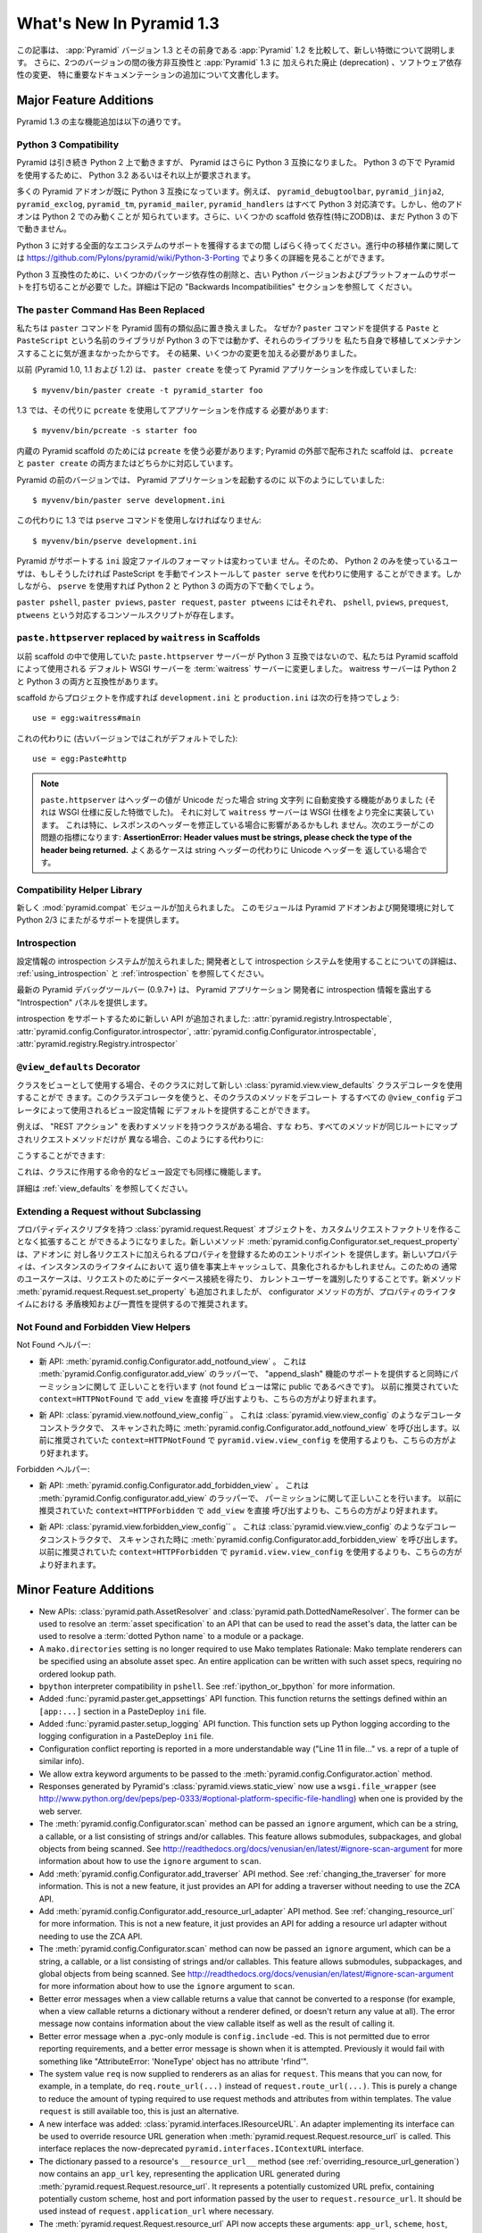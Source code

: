 What's New In Pyramid 1.3
=========================

.. This article explains the new features in :app:`Pyramid` version 1.3 as
.. compared to its predecessor, :app:`Pyramid` 1.2.  It also documents backwards
.. incompatibilities between the two versions and deprecations added to
.. :app:`Pyramid` 1.3, as well as software dependency changes and notable
.. documentation additions.

この記事は、 :app:`Pyramid` バージョン 1.3 とその前身である
:app:`Pyramid` 1.2 を比較して、新しい特徴について説明します。
さらに、2つのバージョンの間の後方非互換性と :app:`Pyramid` 1.3 に
加えられた廃止 (deprecation) 、ソフトウェア依存性の変更、
特に重要なドキュメンテーションの追加について文書化します。


Major Feature Additions
-----------------------

.. The major feature additions in Pyramid 1.3 follow.

Pyramid 1.3 の主な機能追加は以下の通りです。


Python 3 Compatibility
~~~~~~~~~~~~~~~~~~~~~~

.. image:: python-3.png

.. Pyramid continues to run on Python 2, but Pyramid is now also Python 3
.. compatible.  To use Pyramid under Python 3, Python 3.2 or better is required.

Pyramid は引き続き Python 2 上で動きますが、 Pyramid はさらに
Python 3 互換になりました。 Python 3 の下で Pyramid を使用するために、
Python 3.2 あるいはそれ以上が要求されます。


.. Many Pyramid add-ons are already Python 3 compatible.  For example,
.. ``pyramid_debugtoolbar``, ``pyramid_jinja2``, ``pyramid_exclog``,
.. ``pyramid_tm``, ``pyramid_mailer``, and ``pyramid_handlers`` are all Python
.. 3-ready.  But other add-ons are known to work only under Python 2.  Also,
.. some scaffolding dependencies (particularly ZODB) do not yet work under
.. Python 3.

多くの Pyramid アドオンが既に Python 3 互換になっています。例えば、
``pyramid_debugtoolbar``, ``pyramid_jinja2``, ``pyramid_exclog``,
``pyramid_tm``, ``pyramid_mailer``, ``pyramid_handlers`` はすべて
Python 3 対応済です。しかし、他のアドオンは Python 2 でのみ動くことが
知られています。さらに、いくつかの scaffold 依存性(特にZODB)は、まだ
Python 3 の下で動きません。


.. Please be patient as we gain full ecosystem support for Python 3.  You can
.. see more details about ongoing porting efforts at
.. https://github.com/Pylons/pyramid/wiki/Python-3-Porting .

Python 3 に対する全面的なエコシステムのサポートを獲得するまでの間
しばらく待ってください。進行中の移植作業に関しては
https://github.com/Pylons/pyramid/wiki/Python-3-Porting
でより多くの詳細を見ることができます。


.. Python 3 compatibility required dropping some package dependencies and
.. support for older Python versions and platforms.  See the "Backwards
.. Incompatibilities" section below for more information.

Python 3 互換性のために、いくつかのパッケージ依存性の削除と、古い
Python バージョンおよびプラットフォームのサポートを打ち切ることが必要で
した。詳細は下記の "Backwards Incompatibilities" セクションを参照して
ください。


The ``paster`` Command Has Been Replaced
~~~~~~~~~~~~~~~~~~~~~~~~~~~~~~~~~~~~~~~~

.. We've replaced the ``paster`` command with Pyramid-specific analogues.  Why?
.. The libraries that supported the ``paster`` command named ``Paste`` and
.. ``PasteScript`` do not run under Python 3, and we were unwilling to port and
.. maintain them ourselves.  As a result, we've had to make some changes.

私たちは ``paster`` コマンドを Pyramid 固有の類似品に置き換えました。
なぜか? ``paster`` コマンドを提供する ``Paste`` と ``PasteScript``
という名前のライブラリが Python 3 の下では動かず、それらのライブラリを
私たち自身で移植してメンテナンスすることに気が進まなかったからです。
その結果、いくつかの変更を加える必要がありました。


.. Previously (in Pyramid 1.0, 1.1 and 1.2), you created a Pyramid application
.. using ``paster create``, like so:

以前 (Pyramid 1.0, 1.1 および 1.2) は、 ``paster create`` を使って
Pyramid アプリケーションを作成していました:


::

    $ myvenv/bin/paster create -t pyramid_starter foo


.. In 1.3, you're now instead required to create an application using
.. ``pcreate`` like so:

1.3 では、その代りに ``pcreate`` を使用してアプリケーションを作成する
必要があります:


::

    $ myvenv/bin/pcreate -s starter foo


.. ``pcreate`` is required to be used for internal Pyramid scaffolding;
.. externally distributed scaffolding may allow for both ``pcreate`` and/or
.. ``paster create``.

内蔵の Pyramid scaffold のためには ``pcreate`` を使う必要があります;
Pyramid の外部で配布された scaffold は、 ``pcreate`` と ``paster
create`` の両方またはどちらかに対応しています。


.. In previous Pyramid versions, you ran a Pyramid application like so:

Pyramid の前のバージョンでは、 Pyramid アプリケーションを起動するのに
以下のようにしていました:


::

    $ myvenv/bin/paster serve development.ini


.. Instead, you now must use the ``pserve`` command in 1.3:

この代わりに 1.3 では ``pserve`` コマンドを使用しなければなりません:


::

    $ myvenv/bin/pserve development.ini


.. The ``ini`` configuration file format supported by Pyramid has not changed.
.. As a result, Python 2-only users can install PasteScript manually and use
.. ``paster serve`` instead if they like.  However, using ``pserve`` will work
.. under both Python 2 and Python 3.

Pyramid がサポートする ``ini`` 設定ファイルのフォーマットは変わっていま
せん。そのため、 Python 2 のみを使っているユーザは、もしそうしたければ
PasteScript を手動でインストールして ``paster serve`` を代わりに使用す
ることができます。しかしながら、 ``pserve`` を使用すれば Python 2 と
Python 3 の両方の下で動くでしょう。


.. Analogues of ``paster pshell``, ``paster pviews``, ``paster request`` and
.. ``paster ptweens`` also exist under the respective console script names
.. ``pshell``, ``pviews``, ``prequest`` and ``ptweens``.

``paster pshell``, ``paster pviews``, ``paster request``, ``paster
ptweens`` にはそれぞれ、 ``pshell``, ``pviews``, ``prequest``,
``ptweens`` という対応するコンソールスクリプトが存在します。


``paste.httpserver`` replaced by ``waitress`` in Scaffolds
~~~~~~~~~~~~~~~~~~~~~~~~~~~~~~~~~~~~~~~~~~~~~~~~~~~~~~~~~~

.. Because the ``paste.httpserver`` server we used previously in scaffolds is
.. not Python 3 compatible, we've made the default WSGI server used by Pyramid
.. scaffolding the :term:`waitress` server.  The waitress server is both Python
.. 2 and Python 3 compatible.

以前 scaffold の中で使用していた ``paste.httpserver`` サーバーが
Python 3 互換ではないので、私たちは Pyramid scaffold によって使用される
デフォルト WSGI サーバーを :term:`waitress` サーバーに変更しました。
waitress サーバーは Python 2 と Python 3 の両方と互換性があります。


.. Once you create a project from a scaffold, its ``development.ini`` and
.. ``production.ini`` will have the following line:

scaffold からプロジェクトを作成すれば ``development.ini`` と
``production.ini`` は次の行を持つでしょう:


::

    use = egg:waitress#main


.. Instead of this (which was the default in older versions):

これの代わりに (古いバージョンではこれがデフォルトでした):


::

    use = egg:Paste#http


.. note::

  .. ``paste.httpserver`` "helped" by converting header values that were Unicode
  .. into strings, which was a feature that subverted the :term:`WSGI`
  .. specification. The ``waitress`` server, on the other hand implements the
  .. WSGI spec more fully. This specifically may affect you if you are modifying
  .. headers on your responses. The following error might be an indicator of
  .. this problem: **AssertionError: Header values must be strings, please check
  .. the type of the header being returned.** A common case would be returning
  .. Unicode headers instead of string headers.

  ``paste.httpserver`` はヘッダーの値が Unicode だった場合 string 文字列
  に自動変換する機能がありました (それは WSGI 仕様に反した特徴でした)。
  それに対して ``waitress`` サーバーは WSGI 仕様をより完全に実装しています。
  これは特に、レスポンスのヘッダーを修正している場合に影響があるかもしれ
  ません。次のエラーがこの問題の指標になります: **AssertionError: Header
  values must be strings, please check the type of the header being
  returned.** よくあるケースは string ヘッダーの代わりに Unicode ヘッダーを
  返している場合です。


Compatibility Helper Library
~~~~~~~~~~~~~~~~~~~~~~~~~~~~

.. A new :mod:`pyramid.compat` module was added which provides Python 2/3
.. straddling support for Pyramid add-ons and development environments.

新しく :mod:`pyramid.compat` モジュールが加えられました。
このモジュールは Pyramid アドオンおよび開発環境に対して
Python 2/3 にまたがるサポートを提供します。


Introspection
~~~~~~~~~~~~~

.. A configuration introspection system was added; see
.. :ref:`using_introspection` and :ref:`introspection` for more information on
.. using the introspection system as a developer.

設定情報の introspection システムが加えられました; 開発者として
introspection システムを使用することについての詳細は、
:ref:`using_introspection` と :ref:`introspection` を参照してください。


.. The latest release of the pyramid debug toolbar (0.9.7+) provides an
.. "Introspection" panel that exposes introspection information to a Pyramid
.. application developer.

最新の Pyramid デバッグツールバー (0.9.7+) は、 Pyramid アプリケーション
開発者に introspection 情報を露出する "Introspection" パネルを提供します。


.. New APIs were added to support introspection
.. :attr:`pyramid.registry.Introspectable`,
.. :attr:`pyramid.config.Configurator.introspector`,
.. :attr:`pyramid.config.Configurator.introspectable`,
.. :attr:`pyramid.registry.Registry.introspector`.

introspection をサポートするために新しい API が追加されました:
:attr:`pyramid.registry.Introspectable`,
:attr:`pyramid.config.Configurator.introspector`,
:attr:`pyramid.config.Configurator.introspectable`,
:attr:`pyramid.registry.Registry.introspector`


``@view_defaults`` Decorator
~~~~~~~~~~~~~~~~~~~~~~~~~~~~

.. If you use a class as a view, you can use the new
.. :class:`pyramid.view.view_defaults` class decorator on the class to provide
.. defaults to the view configuration information used by every ``@view_config``
.. decorator that decorates a method of that class.

クラスをビューとして使用する場合、そのクラスに対して新しい
:class:`pyramid.view.view_defaults` クラスデコレータを使用することがで
きます。このクラスデコレータを使うと、そのクラスのメソッドをデコレート
するすべての ``@view_config`` デコレータによって使用されるビュー設定情報
にデフォルトを提供することができます。


.. For instance, if you've got a class that has methods that represent "REST
.. actions", all which are mapped to the same route, but different request
.. methods, instead of this:

例えば、 "REST アクション" を表わすメソッドを持つクラスがある場合、すな
わち、すべてのメソッドが同じルートにマップされリクエストメソッドだけが
異なる場合、このようにする代わりに:


.. code-block:: python
   :linenos:

   from pyramid.view import view_config
   from pyramid.response import Response

   class RESTView(object):
       def __init__(self, request):
           self.request = request

       @view_config(route_name='rest', request_method='GET')
       def get(self):
           return Response('get')

       @view_config(route_name='rest', request_method='POST')
       def post(self):
           return Response('post')

       @view_config(route_name='rest', request_method='DELETE')
       def delete(self):
           return Response('delete')


.. You can do this:

こうすることができます:


.. code-block:: python
   :linenos:

   from pyramid.view import view_defaults
   from pyramid.view import view_config
   from pyramid.response import Response

   @view_defaults(route_name='rest')
   class RESTView(object):
       def __init__(self, request):
           self.request = request

       @view_config(request_method='GET')
       def get(self):
           return Response('get')

       @view_config(request_method='POST')
       def post(self):
           return Response('post')

       @view_config(request_method='DELETE')
       def delete(self):
           return Response('delete')


.. This also works for imperative view configurations that involve a class.

これは、クラスに作用する命令的なビュー設定でも同様に機能します。


.. See :ref:`view_defaults` for more information.

詳細は :ref:`view_defaults` を参照してください。


Extending a Request without Subclassing
~~~~~~~~~~~~~~~~~~~~~~~~~~~~~~~~~~~~~~~

.. It is now possible to extend a :class:`pyramid.request.Request` object
.. with property descriptors without having to create a custom request factory.
.. The new method :meth:`pyramid.config.Configurator.set_request_property`
.. provides an entry point for addons to register properties which will be
.. added to each request. New properties may be reified, effectively caching
.. the return value for the lifetime of the instance. Common use-cases for this
.. would be to get a database connection for the request or identify the current
.. user. The new method :meth:`pyramid.request.Request.set_property` has been
.. added, as well, but the configurator method should be preferred as it
.. provides conflict detection and consistency in the lifetime of the
.. properties.

プロパティディスクリプタを持つ :class:`pyramid.request.Request`
オブジェクトを、カスタムリクエストファクトリを作ることなく拡張すること
ができるようになりました。新しいメソッド
:meth:`pyramid.config.Configurator.set_request_property` は、アドオンに
対し各リクエストに加えられるプロパティを登録するためのエントリポイント
を提供します。新しいプロパティは、インスタンスのライフタイムにおいて
返り値を事実上キャッシュして、具象化されるかもしれません。このための
通常のユースケースは、リクエストのためにデータベース接続を得たり、
カレントユーザーを識別したりすることです。新メソッド
:meth:`pyramid.request.Request.set_property` も追加されましたが、
configurator メソッドの方が、プロパティのライフタイムにおける
矛盾検知および一貫性を提供するので推奨されます。


Not Found and Forbidden View Helpers
~~~~~~~~~~~~~~~~~~~~~~~~~~~~~~~~~~~~

.. Not Found helpers:

Not Found ヘルパー:


.. - New API: :meth:`pyramid.config.Configurator.add_notfound_view`.  This is a
..   wrapper for :meth:`pyramid.Config.configurator.add_view` which provides
..   support for an "append_slash" feature as well as doing the right thing when
..   it comes to permissions (a not found view should always be public).  It
..   should be preferred over calling ``add_view`` directly with
..   ``context=HTTPNotFound`` as was previously recommended.

- 新 API: :meth:`pyramid.config.Configurator.add_notfound_view` 。
  これは :meth:`pyramid.Config.configurator.add_view` のラッパーで、
  "append_slash" 機能のサポートを提供すると同時にパーミッションに関して
  正しいことを行います (not found ビューは常に public であるべきです)。
  以前に推奨されていた ``context=HTTPNotFound`` で ``add_view`` を直接
  呼び出すよりも、こちらの方がより好まれます。


.. - New API: :class:`pyramid.view.notfound_view_config``.  This is a decorator
..   constructor like :class:`pyramid.view.view_config` that calls
..   :meth:`pyramid.config.Configurator.add_notfound_view` when scanned.  It
..   should be preferred over using ``pyramid.view.view_config`` with
..   ``context=HTTPNotFound`` as was previously recommended.

- 新 API: :class:`pyramid.view.notfound_view_config`` 。
  これは :class:`pyramid.view.view_config` のようなデコレータコンストラクタで、
  スキャンされた時に :meth:`pyramid.config.Configurator.add_notfound_view`
  を呼び出します。以前に推奨されていた ``context=HTTPNotFound`` で
  ``pyramid.view.view_config`` を使用するよりも、こちらの方がより好まれます。


.. Forbidden helpers:

Forbidden ヘルパー:


.. - New API: :meth:`pyramid.config.Configurator.add_forbidden_view`.  This is a
..   wrapper for :meth:`pyramid.Config.configurator.add_view` which does the
..   right thing about permissions.  It should be preferred over calling
..   ``add_view`` directly with ``context=HTTPForbidden`` as was previously
..   recommended.

- 新 API: :meth:`pyramid.config.Configurator.add_forbidden_view` 。
  これは :meth:`pyramid.Config.configurator.add_view` のラッパーで、
  パーミッションに関して正しいことを行います。
  以前に推奨されていた ``context=HTTPForbidden`` で ``add_view`` を直接
  呼び出すよりも、こちらの方がより好まれます。


.. - New API: :class:`pyramid.view.forbidden_view_config`.  This is a decorator
..   constructor like :class:`pyramid.view.view_config` that calls
..   :meth:`pyramid.config.Configurator.add_forbidden_view` when scanned.  It
..   should be preferred over using ``pyramid.view.view_config`` with
..   ``context=HTTPForbidden`` as was previously recommended.

- 新 API: :class:`pyramid.view.forbidden_view_config`` 。
  これは :class:`pyramid.view.view_config` のようなデコレータコンストラクタで、
  スキャンされた時に :meth:`pyramid.config.Configurator.add_forbidden_view`
  を呼び出します。以前に推奨されていた ``context=HTTPForbidden`` で
  ``pyramid.view.view_config`` を使用するよりも、こちらの方がより好まれます。


Minor Feature Additions
-----------------------

- New APIs: :class:`pyramid.path.AssetResolver` and
  :class:`pyramid.path.DottedNameResolver`.  The former can be used to
  resolve an :term:`asset specification` to an API that can be used to read
  the asset's data, the latter can be used to resolve a :term:`dotted Python
  name` to a module or a package.

- A ``mako.directories`` setting is no longer required to use Mako templates
  Rationale: Mako template renderers can be specified using an absolute asset
  spec.  An entire application can be written with such asset specs,
  requiring no ordered lookup path.

- ``bpython`` interpreter compatibility in ``pshell``.  See
  :ref:`ipython_or_bpython` for more information.

- Added :func:`pyramid.paster.get_appsettings` API function.  This function
  returns the settings defined within an ``[app:...]`` section in a
  PasteDeploy ``ini`` file.

- Added :func:`pyramid.paster.setup_logging` API function.  This function
  sets up Python logging according to the logging configuration in a
  PasteDeploy ``ini`` file.

- Configuration conflict reporting is reported in a more understandable way
  ("Line 11 in file..." vs. a repr of a tuple of similar info).

- We allow extra keyword arguments to be passed to the
  :meth:`pyramid.config.Configurator.action` method.

- Responses generated by Pyramid's :class:`pyramid.views.static_view` now use
  a ``wsgi.file_wrapper`` (see
  http://www.python.org/dev/peps/pep-0333/#optional-platform-specific-file-handling)
  when one is provided by the web server.

- The :meth:`pyramid.config.Configurator.scan` method can be passed an
  ``ignore`` argument, which can be a string, a callable, or a list
  consisting of strings and/or callables.  This feature allows submodules,
  subpackages, and global objects from being scanned.  See
  http://readthedocs.org/docs/venusian/en/latest/#ignore-scan-argument for
  more information about how to use the ``ignore`` argument to ``scan``.

- Add :meth:`pyramid.config.Configurator.add_traverser` API method.  See
  :ref:`changing_the_traverser` for more information.  This is not a new
  feature, it just provides an API for adding a traverser without needing to
  use the ZCA API.

- Add :meth:`pyramid.config.Configurator.add_resource_url_adapter` API
  method.  See :ref:`changing_resource_url` for more information.  This is
  not a new feature, it just provides an API for adding a resource url
  adapter without needing to use the ZCA API.

- The :meth:`pyramid.config.Configurator.scan` method can now be passed an
  ``ignore`` argument, which can be a string, a callable, or a list
  consisting of strings and/or callables.  This feature allows submodules,
  subpackages, and global objects from being scanned.  See
  http://readthedocs.org/docs/venusian/en/latest/#ignore-scan-argument for
  more information about how to use the ``ignore`` argument to ``scan``.

- Better error messages when a view callable returns a value that cannot be
  converted to a response (for example, when a view callable returns a
  dictionary without a renderer defined, or doesn't return any value at all).
  The error message now contains information about the view callable itself
  as well as the result of calling it.

- Better error message when a .pyc-only module is ``config.include`` -ed.
  This is not permitted due to error reporting requirements, and a better
  error message is shown when it is attempted.  Previously it would fail with
  something like "AttributeError: 'NoneType' object has no attribute
  'rfind'".

- The system value ``req`` is now supplied to renderers as an alias for
  ``request``.  This means that you can now, for example, in a template, do
  ``req.route_url(...)`` instead of ``request.route_url(...)``.  This is
  purely a change to reduce the amount of typing required to use request
  methods and attributes from within templates.  The value ``request`` is
  still available too, this is just an alternative.

- A new interface was added: :class:`pyramid.interfaces.IResourceURL`.  An
  adapter implementing its interface can be used to override resource URL
  generation when :meth:`pyramid.request.Request.resource_url` is called.
  This interface replaces the now-deprecated
  ``pyramid.interfaces.IContextURL`` interface.

- The dictionary passed to a resource's ``__resource_url__`` method (see
  :ref:`overriding_resource_url_generation`) now contains an ``app_url`` key,
  representing the application URL generated during
  :meth:`pyramid.request.Request.resource_url`.  It represents a potentially
  customized URL prefix, containing potentially custom scheme, host and port
  information passed by the user to ``request.resource_url``.  It should be
  used instead of ``request.application_url`` where necessary.

- The :meth:`pyramid.request.Request.resource_url` API now accepts these
  arguments: ``app_url``, ``scheme``, ``host``, and ``port``.  The app_url
  argument can be used to replace the URL prefix wholesale during url
  generation.  The ``scheme``, ``host``, and ``port`` arguments can be used
  to replace the respective default values of ``request.application_url``
  partially.

- A new API named :meth:`pyramid.request.Request.resource_path` now exists.
  It works like :meth:`pyramid.request.Request.resource_url` but produces a
  relative URL rather than an absolute one.

- The :meth:`pyramid.request.Request.route_url` API now accepts these
  arguments: ``_app_url``, ``_scheme``, ``_host``, and ``_port``.  The
  ``_app_url`` argument can be used to replace the URL prefix wholesale
  during url generation.  The ``_scheme``, ``_host``, and ``_port`` arguments
  can be used to replace the respective default values of
  ``request.application_url`` partially.

- New APIs: :class:`pyramid.response.FileResponse` and
  :class:`pyramid.response.FileIter`, for usage in views that must serve
  files "manually".

Backwards Incompatibilities
---------------------------

.. - Pyramid no longer runs on Python 2.5.  This includes the most recent
..   release of Jython and the Python 2.5 version of Google App Engine.

..   The reason?  We could not easily "straddle" Python 2 and 3 versions and
..   support Python 2 versions older than Python 2.6.  You will need Python 2.6
..   or better to run this version of Pyramid.  If you need to use Python 2.5,
..   you should use the most recent 1.2.X release of Pyramid.

- Pyramid はもう Python 2.5 上で動きません。これは Jython の最新の
  リリースおよび Google App Engine の Python 2.5 バージョンを含みます。

  理由?  Python 2 と 3 の複数のバージョンに「またがって (straggle)」かつ
  Python 2.6 以前の古い Python 2 バージョンをサポートすることは容易では
  ありません。Pyramid のこのバージョンを実行するには Python 2.6 か
  それ以上が必要です。もし Python 2.5 を使用する必要があれば、 Pyramid
  1.2.X の最新のリリースを使用してください。


.. - The names of available scaffolds have changed and the flags supported by
..   ``pcreate`` are different than those that were supported by ``paster
..   create``.  For example, ``pyramid_alchemy`` is now just ``alchemy``.

- 利用できる scaffold の名前が変わりました。また、 ``pcreate`` がサポート
  するフラグは、 ``paster create`` のサポートするフラグとは異なります。
  例えば、 ``pyramid_alchemy`` は単に ``alchemy`` になりました。


.. - The ``paster`` command is no longer the documented way to create projects,
..   start the server, or run debugging commands.  To create projects from
..   scaffolds, ``paster create`` is replaced by the ``pcreate`` console script.
..   To serve up a project, ``paster serve`` is replaced by the ``pserve``
..   console script.  New console scripts named ``pshell``, ``pviews``,
..   ``proutes``, and ``ptweens`` do what their ``paster <commandname>``
..   equivalents used to do.  All relevant narrative documentation has been
..   updated.  Rationale: the Paste and PasteScript packages do not run under
..   Python 3.

- ``paster`` コマンドは、プロジェクトを作成したり、サーバーを始めたり、
  デバッグコマンドを実行したりするための文書化された方法ではなくなりま
  した。 scaffold からプロジェクトを作成するのに、 ``paster create`` は
  ``pcreate`` コンソール・スクリプトに置き換えられます。プロジェクトを
  実行するのに、 ``paster serve`` は ``pserve`` コンソール・スクリプト
  に置き換えられます。 ``pshell``, ``pviews``, ``proutes``, ``ptweens``
  という名前の新しいコンソール・スクリプトは、それらの
  ``paster <コマンド名>`` 等価物が行っていたことを行います。
  関連する narrative documentation がすべて更新されました。根拠:
  Paste と PasteScript パッケージは Python 3 の下で動きません。


.. - The default WSGI server run as the result of ``pserve`` from newly rendered
..   scaffolding is now the ``waitress`` WSGI server instead of the
..   ``paste.httpserver`` server.  Rationale: the Paste and PasteScript packages
..   do not run under Python 3.

- 新しく生成された scaffold で ``pserve`` を実行した場合、デフォルトの
  WSGI サーバーは ``paste.httpserver`` サーバーの代わりに ``waitress``
  WSGI サーバーになりました。根拠: Paste と PasteScript パッケージは
  Python 3 の下で動きません。


.. - The ``pshell`` command (see "paster pshell") no longer accepts a
..   ``--disable-ipython`` command-line argument.  Instead, it accepts a ``-p``
..   or ``--python-shell`` argument, which can be any of the values ``python``,
..   ``ipython`` or ``bpython``.

- ``pshell`` コマンド ("paster pshell" を参照) はコマンドライン引数
  ``--disable-ipython`` を受け付けなくなりました。代わりに、それは ``-p``
  引数または ``--python-shell`` 引数を受け付けます。その値は ``python``,
  ``ipython`` or ``bpython`` のいずれかです。


.. - Removed the ``pyramid.renderers.renderer_from_name`` function.  It has been
..   deprecated since Pyramid 1.0, and was never an API.

- ``pyramid.renderers.renderer_from_name`` 関数を削除しました。それは
  Pyramid 1.0 以降廃止されており、 API ではありませんでした。


.. - To use ZCML with versions of Pyramid >= 1.3, you will need ``pyramid_zcml``
..   version >= 0.8 and ``zope.configuration`` version >= 3.8.0.  The
..   ``pyramid_zcml`` package version 0.8 is backwards compatible all the way to
..   Pyramid 1.0, so you won't be warned if you have older versions installed
..   and upgrade Pyramid itself "in-place"; it may simply break instead
..   (particularly if you use ZCML's ``includeOverrides`` directive).

- Pyramid >= 1.3 バージョンと共に ZCML を使用するために、
  ``pyramid_zcml`` バージョン >= 0.8 と ``zope.configuration`` バージョン
  >= 3.8.0 が必要です。 ``pyramid_zcml`` パッケージのバージョン 0.8
  は Pyramid 1.0 までずっと後方互換性を持ちます。したがって、より古いバー
  ジョンをインストールしていて Pyramid 自体を "in-place" でアップグレード
  した場合、警告されません; その代わりに単に壊れるでしょう。
  (特に ZCML の ``includeOverrides`` ディレクティブを使用している場合)


.. - String values passed to :meth:`Pyramid.request.Request.route_url` or
..   :meth:`Pyramid.request.Request.route_path` that are meant to replace
..   "remainder" matches will now be URL-quoted except for embedded slashes. For
..   example:

..      config.add_route('remain', '/foo*remainder')
..      request.route_path('remain', remainder='abc / def')
..      # -> '/foo/abc%20/%20def'

..   Previously string values passed as remainder replacements were tacked on
..   untouched, without any URL-quoting.  But this doesn't really work logically
..   if the value passed is Unicode (raw unicode cannot be placed in a URL or in
..   a path) and it is inconsistent with the rest of the URL generation
..   machinery if the value is a string (it won't be quoted unless by the
..   caller).

..   Some folks will have been relying on the older behavior to tack on query
..   string elements and anchor portions of the URL; sorry, you'll need to
..   change your code to use the ``_query`` and/or ``_anchor`` arguments to
..   ``route_path`` or ``route_url`` to do this now.

- :meth:`Pyramid.request.Request.route_url` または
  :meth:`Pyramid.request.Request.route_path` に渡された "remainder"
  マッチを置き換えることを意図した文字列の値は、埋め込まれたスラッシュ
  を除いて URL クォートされるようになりました。例えば::

     config.add_route('remain', '/foo*remainder')
     request.route_path('remain', remainder='abc / def')
     # -> '/foo/abc%20/%20def'

  以前は、 remainder 置換として渡された文字列の値は URLクォートされる
  ことなくそのまま扱われていました。しかし、渡された値が Unicode である
  場合、これは実際のところ理論的に動きません(生の Unicode は URL または
  パスに含めることができません)。また、値が文字列である場合、それは他の
  URL 生成機構と一致しません(呼び出し元でしなければ、 URL クォートされ
  ません)


.. - If you pass a bytestring that contains non-ASCII characters to
..   :meth:`pyramid.config.Configurator.add_route` as a pattern, it will now
..   fail at startup time.  Use Unicode instead.

- 非 ASCII 文字を含むバイト文字列をパターンとして
  :meth:`pyramid.config.Configurator.add_route` に渡した場合、
  スタートアップ時に失敗します。 Unicode を代わりに使用してください。


.. - The ``path_info`` route and view predicates now match against
..   ``request.upath_info`` (Unicode) rather than ``request.path_info``
..   (indeterminate value based on Python 3 vs. Python 2).  This has to be done
..   to normalize matching on Python 2 and Python 3.

- ``path_info`` ルートとビュー述語は、 ``request.path_info`` (Python 3
  と Python 2 で不定の値) ではなく ``request.upath_info`` (Unicode)
  に対してマッチするようになりました。 Python 2 と Python 3 でマッチを
  標準化するために、これを行わなければなりませんでした。


.. - The ``match_param`` view predicate no longer accepts a dict. This will have
..   no negative affect because the implementation was broken for dict-based
..   arguments.

- ``match_param`` ビュー述語は dict を受け付けなくなりました。
  これによるネガティブな影響はないでしょう。
  なぜなら dict ベースの引数に対する実装は壊れていたからです。


.. - The ``pyramid.interfaces.IContextURL`` interface has been deprecated.
..   People have been instructed to use this to register a resource url adapter
..   in the "Hooks" chapter to use to influence
..   :meth:`pyramid.request.Request.resource_url` URL generation for resources
..   found via custom traversers since Pyramid 1.0.

..   The interface still exists and registering an adapter using it as
..   documented in older versions still works, but this interface will be
..   removed from the software after a few major Pyramid releases.  You should
..   replace it with an equivalent :class:`pyramid.interfaces.IResourceURL`
..   adapter, registered using the new
..   :meth:`pyramid.config.Configurator.add_resource_url_adapter` API.  A
..   deprecation warning is now emitted when a
..   ``pyramid.interfaces.IContextURL`` adapter is found when
..   :meth:`pyramid.request.Request.resource_url` is called.

- ``pyramid.interfaces.IContextURL`` インターフェースが廃止されました。
  Pyramid 1.0 以降、カスタムトラバーサーによって見つかったリソースに対する
  :meth:`pyramid.request.Request.resource_url` URL 生成に影響を及ぼすために
  リソース url アダプターを登録するのにこれを使用するように "Hooks" 章の中で
  指示されていました。

  このインターフェースはまだ存在します。また、古いバージョンで文書化
  されていたようにそれを使用してアダプターを登録することはまだ動きます。
  しかし、このインターフェースは Pyramid のいくつかのメジャーリリース後
  にソフトウェアから除去されるでしょう。新しい
  :meth:`pyramid.config.Configurator.add_resource_url_adapter` APIを使用
  して登録された等価な :meth:`pyramid.interfaces.IResourceURL` アダプター
  に置き換えてください。
  :meth:`pyramid.request.Request.resource_url` が呼ばれたときに
  ``pyramid.interfaces.IContextURL`` アダプターが見つかった場合、
  deprecation 警告が発生します。


.. - Remove ``pyramid.config.Configurator.with_context`` class method.  It was
..   never an API, it is only used by ``pyramid_zcml`` and its functionality has
..   been moved to that package's latest release.  This means that you'll need
..   to use the 0.9.2 or later release of ``pyramid_zcml`` with this release of
..   Pyramid.

- ``pyramid.config.Configurator.with_context`` クラスメソッドが削除され
  ました。これは API ではなく、単に ``pyramid_zcml`` によって使用されて
  いました。また、その機能は ``pyramid_zcml`` パッケージの最新版に移動
  されました。このことは、 Pyramid のこのリリースと共に ``pyramid_zcml``
  のリリース 0.9.2 以降を使用する必要があるということを意味します。


.. - The older deprecated ``set_notfound_view`` Configurator method is now an
..   alias for the new ``add_notfound_view`` Configurator method.  Likewise, the
..   older deprecated ``set_forbidden_view`` is now an alias for the new
..   ``add_forbidden_view`` Configurator method. This has the following impact:
..   the ``context`` sent to views with a ``(context, request)`` call signature
..   registered via the ``set_notfound_view`` or ``set_forbidden_view`` will now
..   be an exception object instead of the actual resource context found.  Use
..   ``request.context`` to get the actual resource context.  It's also
..   recommended to disuse ``set_notfound_view`` in favor of
..   ``add_notfound_view``, and disuse ``set_forbidden_view`` in favor of
..   ``add_forbidden_view`` despite the aliasing.

- 古い廃止された ``set_notfound_view`` Configurator メソッドは新しい
  ``add_notfound_view`` Configurator メソッドの別名になりました。同様に、
  古い廃止された ``set_forbidden_view`` は新しい ``add_forbidden_view``
  Configurator メソッドの別名になりました。これには次の影響があります:
  ``set_notfound_view`` または ``set_forbidden_view`` によって登録された
  ``(context, request)`` 呼び出し署名を持つビューに送られる
  ``context`` は、見つかった実際のリソースコンテキストではなく例外
  オブジェクトになるでしょう。実際のリソースコンテキストを得るためには
  ``request.context`` を使用してください。さらに、エイリアスされていた
  としても、 ``set_notfound_view`` を使わずに ``add_notfound_view`` を
  使うこと、 ``set_forbidden_view`` を使わずに ``add_forbidden_view`` を
  使うことが推奨されます。


Deprecations
------------

.. - The API documentation for ``pyramid.view.append_slash_notfound_view`` and
..   ``pyramid.view.AppendSlashNotFoundViewFactory`` was removed.  These names
..   still exist and are still importable, but they are no longer APIs.  Use
..   ``pyramid.config.Configurator.add_notfound_view(append_slash=True)`` or
..   ``pyramid.view.notfound_view_config(append_slash=True)`` to get the same
..   behavior.

- ``pyramid.view.append_slash_notfound_view`` および
  ``pyramid.view.AppendSlashNotFoundViewFactory`` の API ドキュメンテー
  ションが削除されました。これらの名前はまだ存在し、インポート可能ですが、
  それらはもはや API ではありません。同じ振る舞いを得るために
  ``pyramid.config.Configurator.add_notfound_view(append_slash=True)``
  あるいは ``pyramid.view.notfound_view_config(append_slash=True)`` を
  使用してください。


.. - The ``set_forbidden_view`` and ``set_notfound_view`` methods of the
..   Configurator were removed from the documentation.  They have been
..   deprecated since Pyramid 1.1.

- Configurator の ``set_forbidden_view`` と ``set_notfound_view`` メソッド
  がドキュメンテーションから取り除かれました。それらは Pyramid 1.1 以降
  廃止されていました。


.. - All references to the ``tmpl_context`` request variable were removed from
..   the docs.  Its existence in Pyramid is confusing for people who were never
..   Pylons users.  It was added as a porting convenience for Pylons users in
..   Pyramid 1.0, but it never caught on because the Pyramid rendering system is
..   a lot different than Pylons' was, and alternate ways exist to do what it
..   was designed to offer in Pylons.  It will continue to exist "forever" but
..   it will not be recommended or mentioned in the docs.

- ``tmpl_context`` リクエスト変数に対するすべての言及はドキュメントから
  取り除かれました。 Pyramid におけるその存在は、 Pylons ユーザでなかった
  人々を混乱させます。それは Pyramid 1.0 で Pylons ユーザの移行の利便性の
  ために加えられました。しかし、 Pyramid のレンダリングシステムは Pylons
  のものとは非常に異なるので、それは人気を得ませんでした。また、Pylons
  で designed to offer されたことを行うための代替の方法が存在します。
  この機能は「永久に」存在し続けるでしょうが、ドキュメントの中では推奨、
  または言及されません。


Known Issues
------------

.. - As of this writing (the release of Pyramid 1.3b2), if you attempt to
..   install a Pyramid project that used the ``alchemy`` scaffold via ``setup.py
..   develop`` on Python 3.2, it will quit with an installation error while
..   trying to install ``Pygments``.  If this happens, please just rerun the
..   ``setup.py develop`` command again, and it will complete successfully.
..   This is due to a minor bug in SQLAlchemy 0.7.5 under Python 3, and will be
..   fixed in a later SQLAlchemy release.  Keep an eye on
..   http://www.sqlalchemy.org/trac/ticket/2421

- この記述 (ピラミッド 1.3b2 のリリース) の時点で、 Python 3.2 上で
  ``setup.py develop`` によって ``alchemy`` scaffold を使用した
  Pyramid プロジェクトをインストールしようとした場合、 ``Pygments`` を
  インストールする間にインストールエラーで中止します。これが起こる
  場合、単に ``setup.py develop`` を再実行してください。そうすれば完全
  に成功するでしょう。これは Pythoon 3 の下の SQLAlchemy 0.7.5 の中の
  マイナーなバグによるもので、新しい SQLAlchemy リリースで修正されるで
  しょう。 http://www.sqlalchemy.org/trac/ticket/2421 を注視していてく
  ださい。


Documentation Enhancements
--------------------------

- The :ref:`bfg_sql_wiki_tutorial` has been updated.  It now uses
  ``@view_config`` decorators and an explicit database population script.

- Minor updates to the :ref:`bfg_wiki_tutorial`.

- A narrative documentation chapter named :ref:`extconfig_narr` was added; it
  describes how to add a custom :term:`configuration directive`, and how use
  the :meth:`pyramid.config.Configurator.action` method within custom
  directives.  It also describes how to add :term:`introspectable` objects.

- A narrative documentation chapter named :ref:`using_introspection` was
  added.  It describes how to query the introspection system.

- Added an API docs chapter for :mod:`pyramid.scaffolds`.

- Added a narrative docs chapter named :ref:`scaffolding_chapter`.

- Added a description of the ``prequest`` command-line script at
  :ref:`invoking_a_request`.

- Added a section to the "Command-Line Pyramid" chapter named
  :ref:`making_a_console_script`.

- Removed the "Running Pyramid on Google App Engine" tutorial from the main
  docs.  It survives on in the Cookbook
  (http://docs.pylonsproject.org/projects/pyramid_cookbook/en/latest/gae.html).
  Rationale: it provides the correct info for the Python 2.5 version of GAE
  only, and this version of Pyramid does not support Python 2.5.

- Updated the :ref:`changing_the_forbidden_view` section, replacing
  explanations of registering a view using ``add_view`` or ``view_config``
  with ones using ``add_forbidden_view`` or ``forbidden_view_config``.

- Updated the :ref:`changing_the_notfound_view` section, replacing
  explanations of registering a view using ``add_view`` or ``view_config``
  with ones using ``add_notfound_view`` or ``notfound_view_config``.

- Updated the :ref:`redirecting_to_slash_appended_routes` section, replacing
  explanations of registering a view using ``add_view`` or ``view_config``
  with ones using ``add_notfound_view`` or ``notfound_view_config``

- Updated all tutorials to use ``pyramid.view.forbidden_view_config`` rather
  than ``pyramid.view.view_config`` with an HTTPForbidden context.

Dependency Changes
------------------

.. - Pyramid no longer depends on the ``zope.component`` package, except as a
..   testing dependency.

- Pyramid は、テスト依存性として以外には、もはや ``zope.component``
  パッケージに依存しません。


.. - Pyramid now depends on the following package versions:
..   zope.interface>=3.8.0, WebOb>=1.2dev, repoze.lru>=0.4,
..   zope.deprecation>=3.5.0, translationstring>=0.4 for Python 3 compatibility
..   purposes.  It also, as a testing dependency, depends on WebTest>=1.3.1 for
..   the same reason.

- Pyramid は次のパッケージ・バージョンに依存するようになりました:
  Python 3 互換性の目的のために
  zope.interface>=3.8.0, WebOb>=1.2dev, repoze.lru>=0.4,
  zope.deprecation 3.5.0, translationstring 0.4 。
  さらに、テスト依存性として、同じ理由で WebTest 1.3.1 に依存します。


.. - Pyramid no longer depends on the ``Paste`` or ``PasteScript`` packages.
..   These packages are not Python 3 compatible.

- Pyramid は ``Paste`` または ``PasteScript`` パッケージに依存しなく
  なりました。これらのパッケージは Python 3 互換ではありません。


.. - Depend on ``venusian`` >= 1.0a3 to provide scan ``ignore`` support.

- scan ``ignore`` サポートを提供するため ``venusian`` >= 1.0a3 に依存し
  ています。


Scaffolding Changes
-------------------

.. - Rendered scaffolds have now been changed to be more relocatable (fewer
..   mentions of the package name within files in the package).

- 生成された scaffold は、より再配置可能 (パッケージ中のファイル内でパッ
  ケージ名に言及する箇所が少数) になるように変更されました。


.. - The ``routesalchemy`` scaffold has been renamed ``alchemy``, replacing the
..   older (traversal-based) ``alchemy`` scaffold (which has been retired).

- ``routesalchemy`` scaffold は ``alchemy`` と改名され、より古い (トラ
  バーサルに基づいた) ``alchemy`` scaffold を置き代えました (古い
  ``alchemy`` scaffold は引退しました)。


.. - The ``alchemy`` and ``starter`` scaffolds are Python 3 compatible.

- ``alchemy`` と ``starter`` scaffold は Python 3 互換です。


.. - The ``starter`` scaffold now uses URL dispatch by default.

- ``starter`` scaffold は、デフォルトで URL ディスパッチを使用するよう
  になりました。
